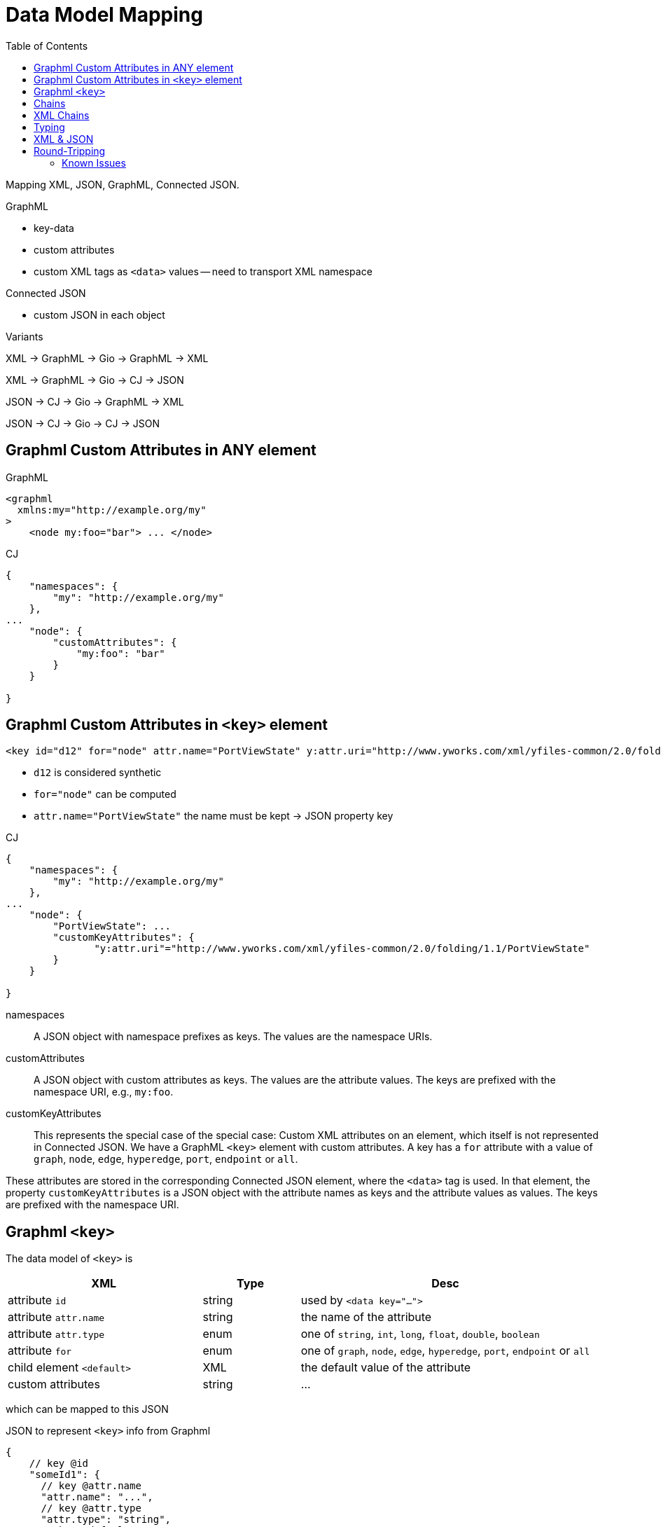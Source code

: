 = Data Model Mapping
:toc:
:cj: Connected JSON

Mapping XML, JSON, GraphML, Connected JSON.

.GraphML
- key-data
- custom attributes
- custom XML tags as `<data>` values -- need to transport XML namespace

.Connected JSON
- custom JSON in each object

.Variants
XML -> GraphML -> Gio -> GraphML -> XML

XML -> GraphML -> Gio -> CJ -> JSON

JSON -> CJ -> Gio -> GraphML -> XML

JSON -> CJ -> Gio -> CJ -> JSON

== Graphml Custom Attributes in ANY element

.GraphML
----
<graphml
  xmlns:my="http://example.org/my"
>
    <node my:foo="bar"> ... </node>
----

.CJ
----
{
    "namespaces": {
        "my": "http://example.org/my"
    },
...
    "node": {
        "customAttributes": {
            "my:foo": "bar"
        }
    }

}
----

== Graphml Custom Attributes in `<key>` element

----
<key id="d12" for="node" attr.name="PortViewState" y:attr.uri="http://www.yworks.com/xml/yfiles-common/2.0/folding/1.1/PortViewState" />
----

- `d12` is considered synthetic
- `for="node"` can be computed
- `attr.name="PortViewState"` the name must be kept -> JSON property key

.CJ
----
{
    "namespaces": {
        "my": "http://example.org/my"
    },
...
    "node": {
        "PortViewState": ...
        "customKeyAttributes": {
               "y:attr.uri"="http://www.yworks.com/xml/yfiles-common/2.0/folding/1.1/PortViewState"
        }
    }

}
----

namespaces::
A JSON object with namespace prefixes as keys.
The values are the namespace URIs.

customAttributes::
A JSON object with custom attributes as keys.
The values are the attribute values.
The keys are prefixed with the namespace URI, e.g., `my:foo`.

customKeyAttributes::
This represents the special case of the special case:
Custom XML attributes on an element, which itself is not represented in {cj}.
We have a GraphML `<key>` element with custom attributes.
A key has a `for` attribute with a value of `graph`, `node`, `edge`, `hyperedge`, `port`, `endpoint` or `all`.

These attributes are stored in the corresponding {cj} element, where the `<data>` tag is used.
In that element, the property `customKeyAttributes` is a JSON object with the attribute names as keys and the attribute values as values.
The keys are prefixed with the namespace URI.

== Graphml `<key>`

The data model of `<key>` is

[cols="2,1,3"]
|===
| XML | Type | Desc

| attribute `id` | string | used by `<data key="...">`

| attribute `attr.name` | string | the name of the attribute

| attribute `attr.type` | enum | one of `string`, `int`, `long`, `float`, `double`, `boolean`

| attribute `for` | enum | one of `graph`, `node`, `edge`, `hyperedge`, `port`, `endpoint` or `all`

| child element `<default>` | XML | the default value of the attribute

| custom attributes | string | ...
|===

which can be mapped to this JSON

.JSON to represent `<key>` info from Graphml
[source,json5]
----
{
    // key @id
    "someId1": {
      // key @attr.name
      "attr.name": "...",
      // key @attr.type
      "attr.type": "string",
      // key <default>
      "default": "...some XML..."
    },
    "someId2": {}
}
----

which is document-level meta-data.

.Embedding `<key>` info in {cj}
[source,json5]
----
{
  "connectedJson": {
    "versionDate": "2025-07-14",
    "versionNumber": "5.0.0"
  },
  "data": {
    "graphml:keys": {
        "someId1": {
            "attr.name": "...",
            "attr.type": "string",
            "default": "...some XML..."
        },
        "someId2": {}
    }
  },
  "graphs": [
    // graph
  ]
}
----


== Chains

.We start with GraphMl
[source,xml]
----
<graphml>

    <!-- Attributes for nodes -->
    <key id="ext_in" for="node" attr.name="is_ext"
       attr.type="boolean"><default>true</default></key>
    <key id="neuron_type" for="node" attr.name="model"
       attr.type="string"><default>leaky</default></key>
    <!-- ... and -->
    <node id="N1">
        <data key="neuron_type">leaky</data>
        <!-- just implied; -->
        <data key="ext_in">true</data>
    </node>
</graphml>
----

.Logically it's this
|===
| Entity | Attr.name | value | Attr.type | Key Id

| N1 | model | leaky | string e| neuron_type
| N1 | is_ext | true | boolean e| ext_in
|===

.Represented in {cj}
[source,json]
----
{
  "data": {
    "graphml:keys": {
      "ext_in": { "for": "node", "attr.name": "is_ext",
        "attr.type": "boolean", "default": "true" },
      "neuron_type": { "for": "node", "attr.name": "model",
        "attr.type": "string", "default": "leaky" }
    }
  },
  "graphs": [ {
    "nodes": [
      {
        "id": "N1",
        "data": {
          "model": "leaky",
          "is_ext": true
        }
      }
    ]
  } ]
}
----

== XML Chains

.Input
[source,xml]
----
<?xml version='1.0' encoding='utf-8'?>
<node>
    <data key="d1">M&amp;X</data>
    <data key="d2">M&amp;quot;X</data>
    <data key="d3">M&nbsp;</data>
</node>
----

.Normalized XML Input
[source,xml]
----
<?xml version='1.0' encoding='utf-8'?>
<node>
    <data key="d1">M&amp;X</data>
    <data key="d2">M&amp;quot;X</data>
    <data key="d3">M&#160;</data>
    <data key="d4">M"X</data>
</node>
----

.Graphml XML In-Memory
[cols="^d,m",width=50%]
|===
| Key | Value (without spaces)

| d1 | M & X
| d2 | M & q u o t ; X
| d3 | M [nbsp]
| d4 | M " X
|===

CAUTION: on write, XML needs to be escaped.

.XML Out
[cols="^1d,5m",width=50%]
|===
| Key | Value (without spaces)

| d1 | M & a m p ; X
| d2 | M & a m p ; q u o t ; X
| d3 | M & # 1 6 0 ;
| d4 | M & q u o t ; X

|===


.Out - ERROR
[source,xml]
----
<?xml version='1.0' encoding='utf-8'?>
<node>
    <data key="d1">M&amp;amp;X</data>
    <data key="d2">M&amp;amp;quot;X</data>
</node>
----


== Typing

[source,xml]
----
<?xml version='1.0' encoding='utf-8'?>
<data key="foo"><default>AAA</default><data>
----

AAA can be:
- 13
- true
- Hello
- This <em>large</em> world
** had an XML element

XML 2 Graphml Parser: decide string vs. rawXmlString

TIP: Everything in default is an XmlNode, guess JSON type from there

- M&quot;X

XML -> Graphml: data-default is XmlNode

Graphml -> CJ: XmlNode becomes string or xmlString(serialized to string, escaped text nodes)

XmlNode -> IJsonXmlString
'aaa' <bbb> 'ccc' </bbb> '"yes"&also'

=>

{
    "xml": "aaa<bbb>ccc</bbb>&quot;yes&quot;&amp;also"
}



JSON -> CJ (string vs rawXmlString)


== XML & JSON

[source,xml]
----
<node>
  <data key="d0">Hello<b>World</b></data>
  <data key="d1">Foo</data>
  <data key="d2">123</data>
  <data key="d3"></data>
  <data key="d4"> <![CDATA[42]]></data>
</node>
----

.CJ Naive
[source,json]
----
{ "node": {
    "data": {
        "d0": {"xml":"Hello<b>World</b>"},
        "d1": {"xml":"Foo"},
        "d2": {"xml":"123"},
        "d3": {"xml":""},
        "d4": {"xml":" <![CDATA[42]]>"}
    }
}
----


.XmlText API
[plantuml]
....
hide empty members
hide circle

enum CharactersKind {
    Default
    PreserveWhitespace
    IgnorableWhitespace
    CDATA
}

interface Section {
    String value
}
XmlText --> Section
Section -- CharactersKind

class XmlFragmentString {
    String rawXml
}
enum XML.XmlSpace {
    default
    preserve
}
XmlFragmentString --> XML.XmlSpace

class XmlDocumentFragment{
}
class XmlContent
interface IXmlNode
XmlContent *--> "0..n" IXmlNode
XmlDocumentFragment *--> XmlContent
XmlDocumentFragment *--> XML.XmlSpace
IXmlNode <|-- XmlText
IXmlNode <|-- XmlElement
XmlElement *--> XmlContent
XmlDocumentFragment .> XmlFragmentString : serialize
....


.Wrapper
----
<rootWrapper> Hello <b>World</b> &#160;&amp;quot;<rootWrapper>
----



TIP: Reduce XmlStrings if they look like simple strings






[source,xml]
----
  <key id="d0" for="node" attr.type="boolean" attr.name="married" />

  <data key="d0">Hello<b>World</b></data>
  <data key="d1">Foo</data>
  <data key="d2">123</data>
  <data key="d3" />
  <data key="d4"> <![CDATA[42]]></data>
----

TIP: If any CDATA occurs, represent as XmlString

Desired Type:
- boolean
- string
- float, double, int, long
- custom 'yfiles.resource' -- is in <key> attribute `yfiles.type`


.Desired Type: boolean

try { String s = xmlText.toPlainString();
    if can parse s as `true` or `false` -> JSON Boolean
    else: JSON String or null for empty string
}
catch { -> XmlString }


.Desired Type: Number
try { String s = xmlText.toPlainString();
    if can parse s as Java Number -> JSON Number
else: JSON String or null for empty string
}
catch { -> XmlString }


.Desired type: custom (`yfiles.resource`)
-> XmlString  or null for empty string

.Desired type: string
try { String s = xmlText.toPlainString();
-> JSON String or null for empty string
}
catch { -> XmlString }

CAUTION: when converting XML DOM to rawXml, we must serialize the XML, i.e. turn elements to `<`, ...

.@Nullable String XmlText.toPlainString()
Loop over IXmlNode, and XmlText within them
- respect whitespace settings
- throw on CDATA Section
- throw on XML Element children

XML: `My nice &amp;quot;funny string`

DOM: `My nice &quot;funny string`

-> as XML: `My nice &amp;amp;funny&amp;quot; string`


.CJ Smart
[source,json]
----
{ "node": {
    "data": {
        "d0": {"xml":"Hello<b>World</b>"},
        "d1": "Foo",
        "d2": 123,
        "d3": null,
        "d4": {"xml":" <![CDATA[42]]>"}
    }
}
----

.The empty XML String
`{"xml":""}`



Given an XmlFragmentString (String rawXml + XmlSpace),
can we simplify to a nicer JSON type instead of JsonXmlString,
especially, if desiredGrapmlType is not string.

We can simply try to parse as boolean or number.
But string vs xmlString?
xmlString will get written as rawXml,
string will get written as XML-escaped.

So: if xmlEscape(rawString) == rawString, we can simplify to string.




== Round-Tripping

=== Known Issues

Graphml uses data like `<data key="d10">` with key ids that are not defined as `<key>` elements. Thew auto-created `<key>` elements uses ids like `edge-d10` instead of the original `d10`.
Occurred in Graphml written by Yed 3.12.2.

.Namespace & Schema Location
The correct Graphml namespace URI, to be used in `xmlns` and the first part of `xsi:schemaLocation` is:
`http://graphml.graphdrawing.org/xmlns`. Some alternative XSIs are automatically mapped to the standard Graphml URIs. But not all.
E.g. `http://graphml.graphdrawing.org/xmlns/graphml/graphml-attributes-1.0rc.xsd` is not understood.

.Custom XML Attributes and XML Space
Graphml `<data> elements may be marked as `<data xml:space="preserved">`. This is an XML feature to define whitespace handling of the content. If the `<data>` elements contains no content -- and the whitespace-preserve info is useless -- it is not represented in {cj}.
In fact, _all_ custom XML attributes on `<data>` elements are dropped, except `xml:space` if it has an effect.
Best test file for this: `kubernetes-architecture.graphml`.

We transform Graphml ` hello ` (spaces at begin or end) into `hello`.

TIP: We could respect xml:space preserve, by storing a JSON string ` hello ` and later detec that `s.trim != s` and then write space-preserve back into XML.

.Data Type Conversions
Some numeric values are stated as `<data key=...>1.<data>`, which later gets translated to a JSON Number in CJ (`1`) and then back into `<data key=...>1</data>` in Graphml. Thus, the dot after the number is lost.
Occurs in `four_neuron_cpg.graphml`.

.Default Values Removed
We remove redundant default values. Some Graphml files are changed by that (they state redundant defaults, see `four_neuron_cpg.graphml`).

.Default Values Not Removed
The normalizer and CJ-to-Graphml converter both ignore `<data>` content which is identical to the default value.
This detection fails on some numeric due to _Data Type Conversions_ (see above).
Occurs in `auto_oscillator.graphml`.

.Edgedefault
We remove a redundant `<graph edgedefault="directed">` attribute. The default in Graphml is directed.

.Mixed Content
Graphml allows mixed content in `<data>` elements.
This is supported in {cj} by using the special XML String primitive in JSON. See spec.




